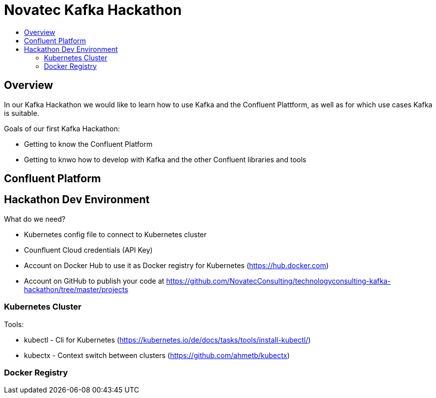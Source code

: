 :toc:
:toc-title:
:toclevels: 4

= Novatec Kafka Hackathon

== Overview

In our Kafka Hackathon we would like to learn how to use Kafka and the Confluent Plattform, as well as for which use cases Kafka is suitable.

Goals of our first Kafka Hackathon:

- Getting to know the Confluent Platform
- Getting to knwo how to develop with Kafka and the other Confluent libraries and tools

== Confluent Platform

== Hackathon Dev Environment

What do we need?

- Kubernetes config file to connect to Kubernetes cluster
- Counfluent Cloud credentials (API Key)
- Account on Docker Hub to use it as Docker registry for Kubernetes (https://hub.docker.com)
- Account on GitHub to publish your code at https://github.com/NovatecConsulting/technologyconsulting-kafka-hackathon/tree/master/projects

=== Kubernetes Cluster

Tools:
 
 - kubectl - Cli for Kubernetes (https://kubernetes.io/de/docs/tasks/tools/install-kubectl/)
 - kubectx - Context switch between clusters (https://github.com/ahmetb/kubectx)

=== Docker Registry